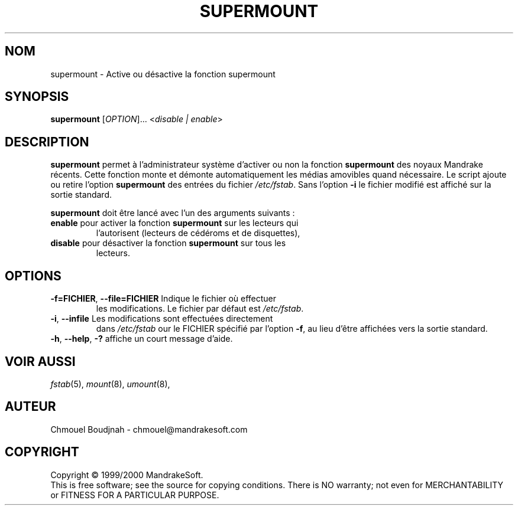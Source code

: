 .TH SUPERMOUNT 8 "Dec 1999" "initscripts" "MandrakeSoft"
.SH NOM
supermount \- Active ou désactive la fonction supermount
.SH SYNOPSIS
.B supermount 
[\fIOPTION\fR]... <\fIdisable | enable\fR>
.SH DESCRIPTION
.PP
\fBsupermount\fR permet à l'administrateur système d'activer ou non la
fonction \fBsupermount\fR des noyaux Mandrake récents.  Cette fonction
monte et démonte automatiquement les médias amovibles quand nécessaire.
Le script ajoute ou retire l'option \fBsupermount\fR des entrées du
fichier \fI/etc/fstab\fR.  Sans l'option \fB\-i\fR le fichier modifié
est affiché sur la sortie standard.
.PP 
\fBsupermount\fR doit être lancé avec l'un des arguments suivants :
.TP
\fBenable\fR pour activer la fonction \fBsupermount\fR sur les lecteurs qui
l'autorisent (lecteurs de cédéroms et de disquettes),
.TP
\fBdisable\fR pour désactiver la fonction \fBsupermount\fR sur tous les
lecteurs.
.SH OPTIONS
.TP
\fB\-f=FICHIER\fR, \fB\-\-file=FICHIER\fR Indique le fichier où effectuer
les modifications. Le fichier par défaut est \fI/etc/fstab\fR.
.TP
\fB\-i\fR, \fB\-\-infile\fR Les modifications sont effectuées directement
dans \fI/etc/fstab\fR our le FICHIER spécifié par l'option \fB\-f\fR, au
lieu d'être affichées vers la sortie standard.
.TP
\fB\-h\fR, \fB\-\-help\fR, \fB\-?\fR affiche un court message d'aide.
.SH "VOIR AUSSI"
\fIfstab\fR(5), \fImount\fR(8), \fIumount\fR(8),
.SH AUTEUR
Chmouel Boudjnah  - chmouel@mandrakesoft.com
.SH COPYRIGHT
Copyright \(co 1999/2000 MandrakeSoft.
.br
This is free software; see the source for copying conditions.  There
is NO warranty; not even for MERCHANTABILITY or FITNESS FOR A
PARTICULAR PURPOSE.

